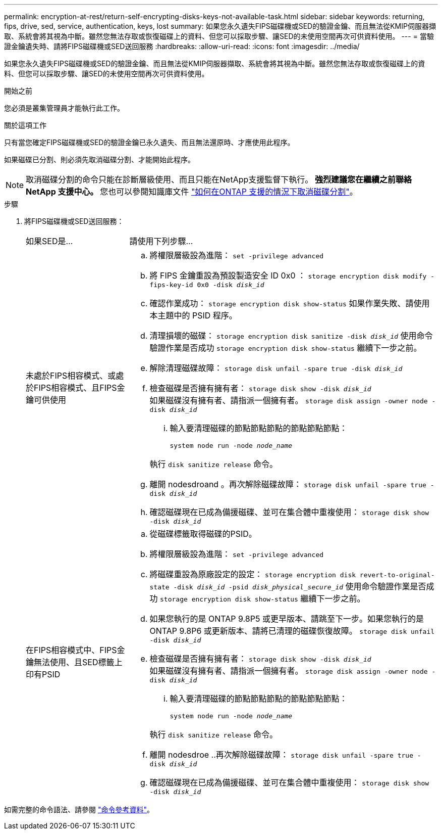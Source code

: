 ---
permalink: encryption-at-rest/return-self-encrypting-disks-keys-not-available-task.html 
sidebar: sidebar 
keywords: returning, fips, drive, sed, service, authentication, keys, lost 
summary: 如果您永久遺失FIPS磁碟機或SED的驗證金鑰、而且無法從KMIP伺服器擷取、系統會將其視為中斷。雖然您無法存取或恢復磁碟上的資料、但您可以採取步驟、讓SED的未使用空間再次可供資料使用。 
---
= 當驗證金鑰遺失時、請將FIPS磁碟機或SED送回服務
:hardbreaks:
:allow-uri-read: 
:icons: font
:imagesdir: ../media/


[role="lead"]
如果您永久遺失FIPS磁碟機或SED的驗證金鑰、而且無法從KMIP伺服器擷取、系統會將其視為中斷。雖然您無法存取或恢復磁碟上的資料、但您可以採取步驟、讓SED的未使用空間再次可供資料使用。

.開始之前
您必須是叢集管理員才能執行此工作。

.關於這項工作
只有當您確定FIPS磁碟機或SED的驗證金鑰已永久遺失、而且無法還原時、才應使用此程序。

如果磁碟已分割、則必須先取消磁碟分割、才能開始此程序。


NOTE: 取消磁碟分割的命令只能在診斷層級使用、而且只能在NetApp支援監督下執行。** 強烈建議您在繼續之前聯絡 NetApp 支援中心。 ** 您也可以參閱知識庫文件 link:https://kb.netapp.com/Advice_and_Troubleshooting/Data_Storage_Systems/FAS_Systems/How_to_unpartition_a_spare_drive_in_ONTAP["如何在ONTAP 支援的情況下取消磁碟分割"^]。

.步驟
. 將FIPS磁碟機或SED送回服務：
+
[cols="25,75"]
|===


| 如果SED是... | 請使用下列步驟... 


 a| 
未處於FIPS相容模式、或處於FIPS相容模式、且FIPS金鑰可供使用
 a| 
.. 將權限層級設為進階：
`set -privilege advanced`
.. 將 FIPS 金鑰重設為預設製造安全 ID 0x0 ：
`storage encryption disk modify -fips-key-id 0x0 -disk _disk_id_`
.. 確認作業成功：
`storage encryption disk show-status`
如果作業失敗、請使用本主題中的 PSID 程序。
.. 清理損壞的磁碟：
`storage encryption disk sanitize -disk _disk_id_`
使用命令驗證作業是否成功 `storage encryption disk show-status` 繼續下一步之前。
.. 解除清理磁碟故障：
`storage disk unfail -spare true -disk _disk_id_`
.. 檢查磁碟是否擁有擁有者：
`storage disk show -disk _disk_id_`
 +
 如果磁碟沒有擁有者、請指派一個擁有者。
`storage disk assign -owner node -disk _disk_id_`
+
... 輸入要清理磁碟的節點節點節點的節點節點節點：
+
`system node run -node _node_name_`

+
執行 `disk sanitize release` 命令。



.. 離開 nodesdroand 。再次解除磁碟故障：
`storage disk unfail -spare true -disk _disk_id_`
.. 確認磁碟現在已成為備援磁碟、並可在集合體中重複使用：
`storage disk show -disk _disk_id_`




 a| 
在FIPS相容模式中、FIPS金鑰無法使用、且SED標籤上印有PSID
 a| 
.. 從磁碟標籤取得磁碟的PSID。
.. 將權限層級設為進階：
`set -privilege advanced`
.. 將磁碟重設為原廠設定的設定：
`storage encryption disk revert-to-original-state -disk _disk_id_ -psid _disk_physical_secure_id_`
使用命令驗證作業是否成功 `storage encryption disk show-status` 繼續下一步之前。
.. 如果您執行的是 ONTAP 9.8P5 或更早版本、請跳至下一步。如果您執行的是 ONTAP 9.8P6 或更新版本、請將已清理的磁碟恢復故障。
`storage disk unfail -disk _disk_id_`
.. 檢查磁碟是否擁有擁有者：
`storage disk show -disk _disk_id_`
 +
 如果磁碟沒有擁有者、請指派一個擁有者。
`storage disk assign -owner node -disk _disk_id_`
+
... 輸入要清理磁碟的節點節點節點的節點節點節點：
+
`system node run -node _node_name_`

+
執行 `disk sanitize release` 命令。



.. 離開 nodesdroe ..再次解除磁碟故障：
`storage disk unfail -spare true -disk _disk_id_`
.. 確認磁碟現在已成為備援磁碟、並可在集合體中重複使用：
`storage disk show -disk _disk_id_`


|===


如需完整的命令語法、請參閱 link:https://docs.netapp.com/us-en/ontap-cli/storage-disk-assign.html["命令參考資料"^]。
